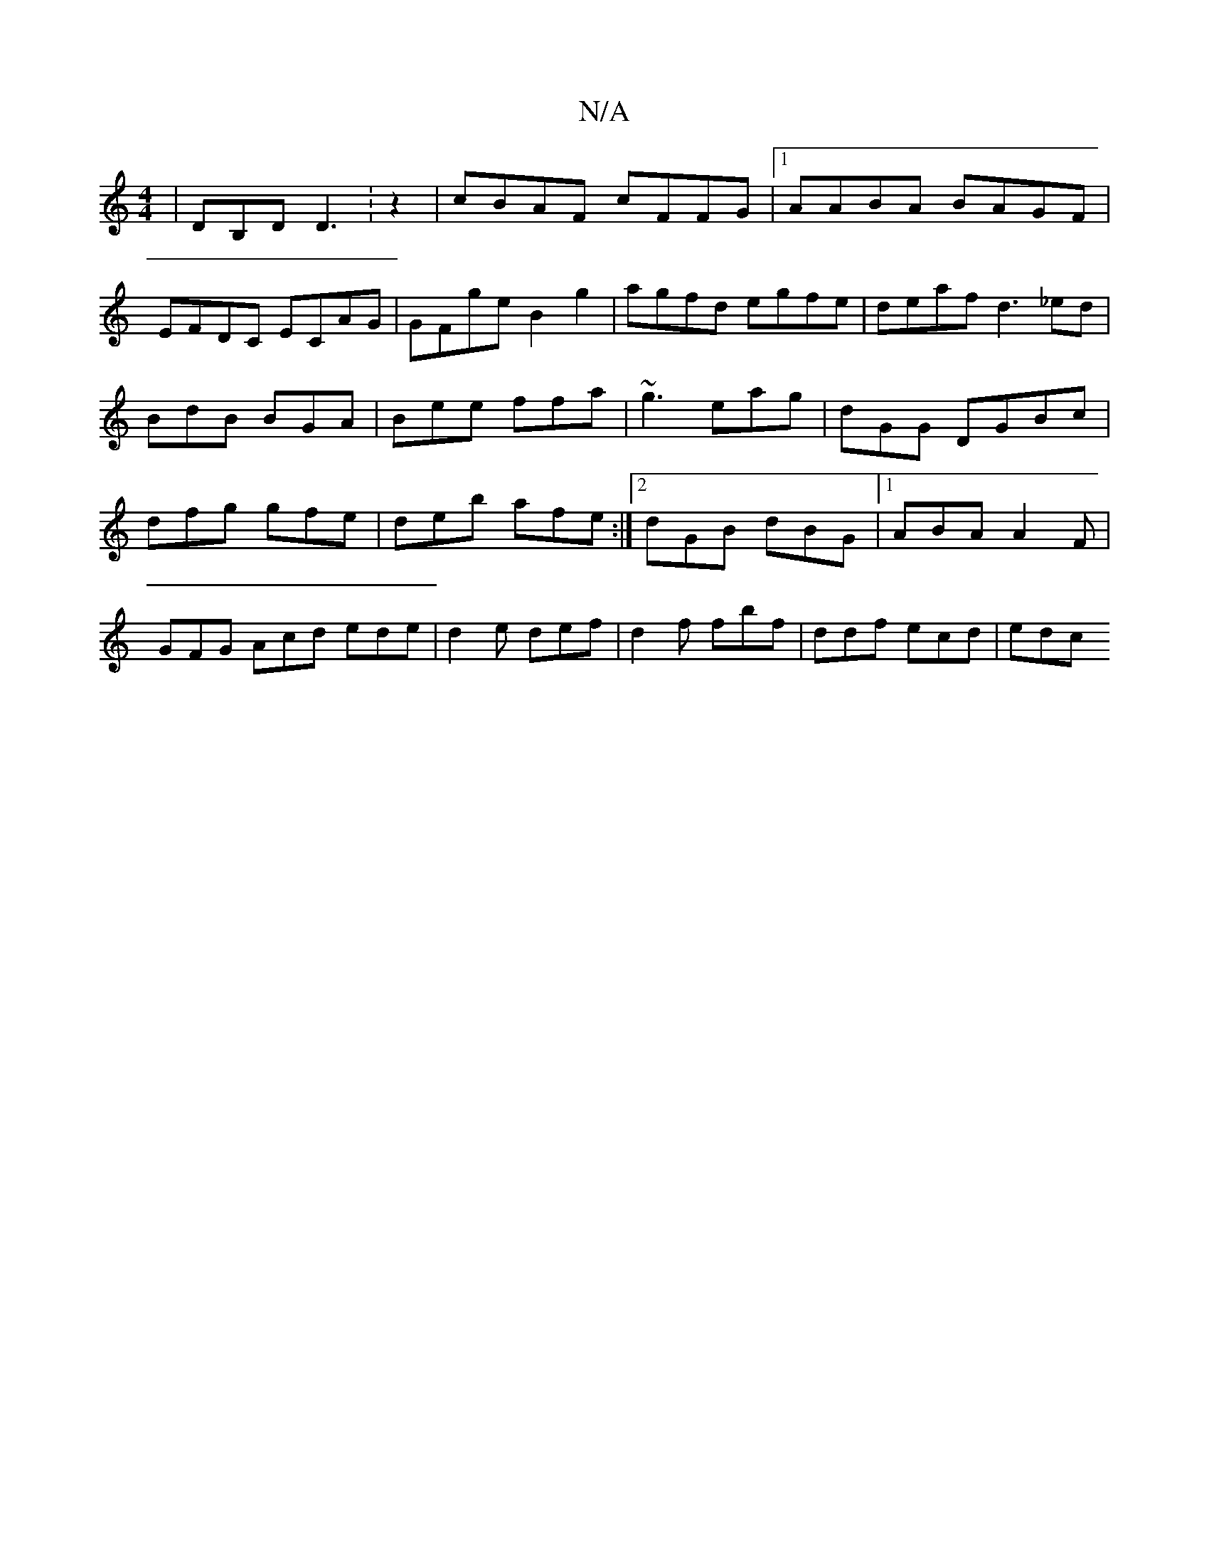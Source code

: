 X:1
T:N/A
M:4/4
R:N/A
K:Cmajor
 |DB,D D3:z2 | cBAF cFFG |1 AABA BAGF |
EFDC ECAG | GFge B2 g2 |agfd egfe|deaf d3_ed|BdB BGA|Bee ffa|~g3 eag|dGG DGBc|dfg gfe|deb afe:|2 dGB dBG|1 ABA A2 F| GFG Acd ede|d2 e def|d2f fbf|ddf ecd | edc 